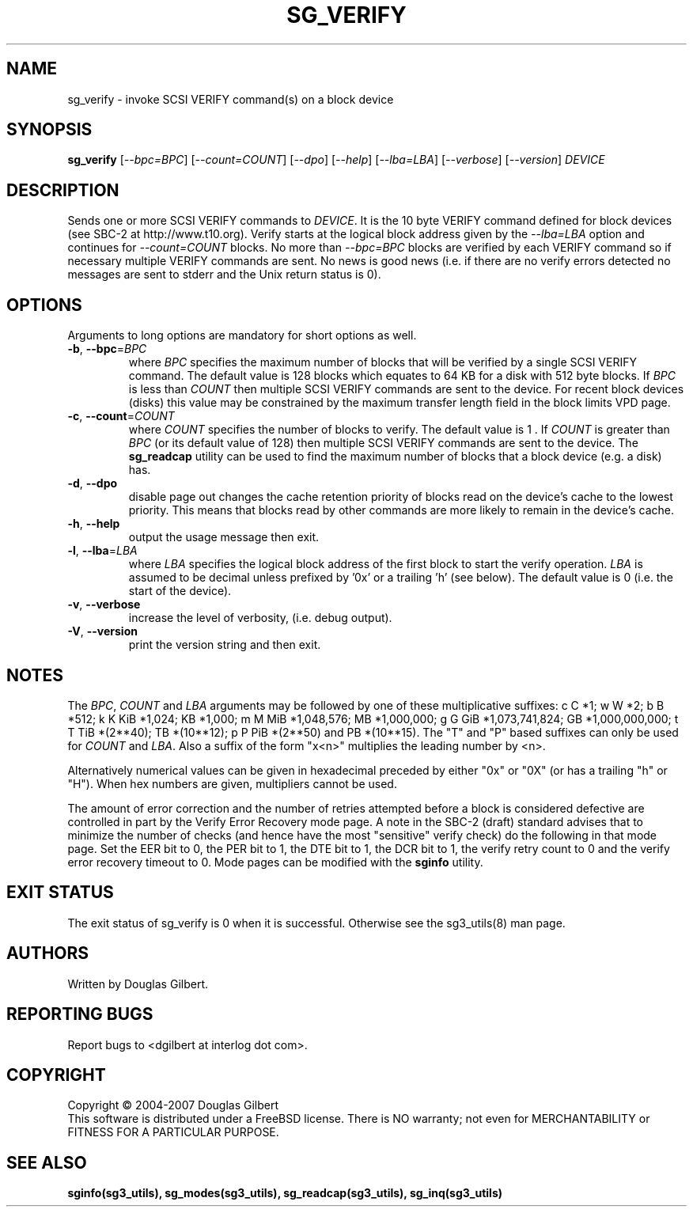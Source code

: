 .TH SG_VERIFY "8" "January 2007" "sg3_utils\-1.23" SG3_UTILS
.SH NAME
sg_verify \- invoke SCSI VERIFY command(s) on a block device
.SH SYNOPSIS
.B sg_verify
[\fI\-\-bpc=BPC\fR] [\fI\-\-count=COUNT\fR] [\fI\-\-dpo\fR] [\fI\-\-help\fR]
[\fI\-\-lba=LBA\fR] [\fI\-\-verbose\fR] [\fI\-\-version\fR] \fIDEVICE\fR
.SH DESCRIPTION
.\" Add any additional description here
.PP
Sends one or more SCSI VERIFY commands to \fIDEVICE\fR. It is the 10 byte
VERIFY command defined for block devices (see SBC\-2 at http://www.t10.org).
Verify starts at the logical block address given by the \fI\-\-lba=LBA\fR
option and continues for \fI\-\-count=COUNT\fR blocks. No more than
\fI\-\-bpc=BPC\fR blocks are verified by each VERIFY command so if necessary
multiple VERIFY commands are sent. No news is good news (i.e. if there are
no verify errors detected no messages are sent to stderr and the Unix return
status is 0).
.SH OPTIONS
Arguments to long options are mandatory for short options as well.
.TP
\fB\-b\fR, \fB\-\-bpc\fR=\fIBPC\fR
where \fIBPC\fR specifies the maximum number of blocks that will be verified
by a single SCSI VERIFY command. The default value is 128 blocks which
equates to 64 KB for a disk with 512 byte blocks. If \fIBPC\fR is less than
\fICOUNT\fR then multiple SCSI VERIFY commands are sent to the device. For
recent block devices (disks) this value may be constrained by the maximum
transfer length field in the block limits VPD page.
.TP
\fB\-c\fR, \fB\-\-count\fR=\fICOUNT\fR
where \fICOUNT\fR specifies the number of blocks to verify. The default value
is 1 . If \fICOUNT\fR is greater than \fIBPC\fR (or its default value of 128)
then multiple SCSI VERIFY commands are sent to the device. The
.B sg_readcap
utility can be used to find the maximum number of blocks that a block
device (e.g. a disk) has.
.TP
\fB\-d\fR, \fB\-\-dpo\fR
disable page out changes the cache retention priority of blocks read on
the device's cache to the lowest priority. This means that blocks read by
other commands are more likely to remain in the device's cache.
.TP
\fB\-h\fR, \fB\-\-help\fR
output the usage message then exit.
.TP
\fB\-l\fR, \fB\-\-lba\fR=\fILBA\fR
where \fILBA\fR specifies the logical block address of the first block to
start the verify operation. \fILBA\fR is assumed to be decimal unless prefixed
by '0x' or a trailing 'h' (see below). The default value is 0 (i.e. the start
of the device).
.TP
\fB\-v\fR, \fB\-\-verbose\fR
increase the level of verbosity, (i.e. debug output).
.TP
\fB\-V\fR, \fB\-\-version\fR
print the version string and then exit.
.SH NOTES
The \fIBPC\fR, \fICOUNT\fR and \fILBA\fR arguments may be followed by one of
these multiplicative suffixes:
c C *1; w W *2; b B *512; k K KiB *1,024; KB *1,000; m M MiB *1,048,576;
MB *1,000,000; g G GiB *1,073,741,824; GB *1,000,000,000; t T TiB *(2**40);
TB *(10**12); p P PiB *(2**50) and PB *(10**15). The "T" and "P" based
suffixes can only be used for \fICOUNT\fR and \fILBA\fR. Also a suffix of
the form "x<n>" multiplies the leading number by <n>.
.PP
Alternatively numerical values can be given in hexadecimal preceded by
either "0x" or "0X" (or has a trailing "h" or "H"). When hex numbers are
given, multipliers cannot be used.
.PP
The amount of error correction and the number of retries attempted
before a block is considered defective are controlled in part by the
Verify Error Recovery mode page.  A note in the SBC\-2 (draft)
standard advises that to minimize the number of checks (and hence
have the most "sensitive" verify check) do the following in that
mode page. Set the EER bit to 0, the PER bit to 1, the DTE bit to 1,
the DCR bit to 1, the verify retry count to 0 and the verify error
recovery timeout to 0. Mode pages can be modified with the
.B sginfo
utility.
.SH EXIT STATUS
The exit status of sg_verify is 0 when it is successful. Otherwise see
the sg3_utils(8) man page.
.SH AUTHORS
Written by Douglas Gilbert.
.SH "REPORTING BUGS"
Report bugs to <dgilbert at interlog dot com>.
.SH COPYRIGHT
Copyright \(co 2004\-2007 Douglas Gilbert
.br
This software is distributed under a FreeBSD license. There is NO
warranty; not even for MERCHANTABILITY or FITNESS FOR A PARTICULAR PURPOSE.
.SH "SEE ALSO"
.B sginfo(sg3_utils), sg_modes(sg3_utils), sg_readcap(sg3_utils),
.B sg_inq(sg3_utils)
